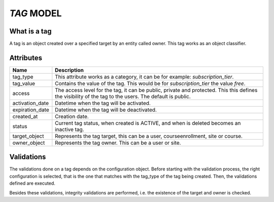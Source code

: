 `TAG` MODEL
============

What is a tag
-------------

A tag is an object created over a specified target by an entity called owner. This tag works as an object classifier.

Attributes
-----------

+-----------------+----------------------------------------------------------------------------+
| Name            |  Description                                                               |
+=================+============================================================================+
| tag_type        | This attribute works as a category, it can be for example:                 |
|                 | `subscription_tier`.                                                       |
+-----------------+----------------------------------------------------------------------------+
| tag_value       | Contains the value of the tag. This would be for `subscription_tier`       |
|                 | the value `free`.                                                          |
+-----------------+----------------------------------------------------------------------------+
| access          | The access level for the tag, it can be public, private and protected. This|
|                 | this defines the visibility of the tag to the users. The default is public.|
+-----------------+----------------------------------------------------------------------------+
| activation_date | Datetime when the tag will be activated.                                   |
+-----------------+----------------------------------------------------------------------------+
| expiration_date | Datetime when the tag will be deactivated.                                 |
+-----------------+----------------------------------------------------------------------------+
| created_at      | Creation date.                                                             |
+-----------------+----------------------------------------------------------------------------+
| status          | Current tag status, when created is ACTIVE, and when is deleted becomes    |
|                 | an inactive tag.                                                           |
+-----------------+----------------------------------------------------------------------------+
| target_object   | Represents the tag target, this can be a user, courseenrollment, site or   |
|                 | course.                                                                    |
+-----------------+----------------------------------------------------------------------------+
| owner_object    | Represents the tag owner. This can be a user or site.                      |
+-----------------+----------------------------------------------------------------------------+


Validations
-----------

The validations done on a tag depends on the configuration object. Before starting with the validation process, the right configuration is selected,
that is the one that matches with the tag_type of the tag being created. Then, the validations defined are executed.

Besides these validations, integrity validations are performed, i.e. the existence of the target and owner is checked.
